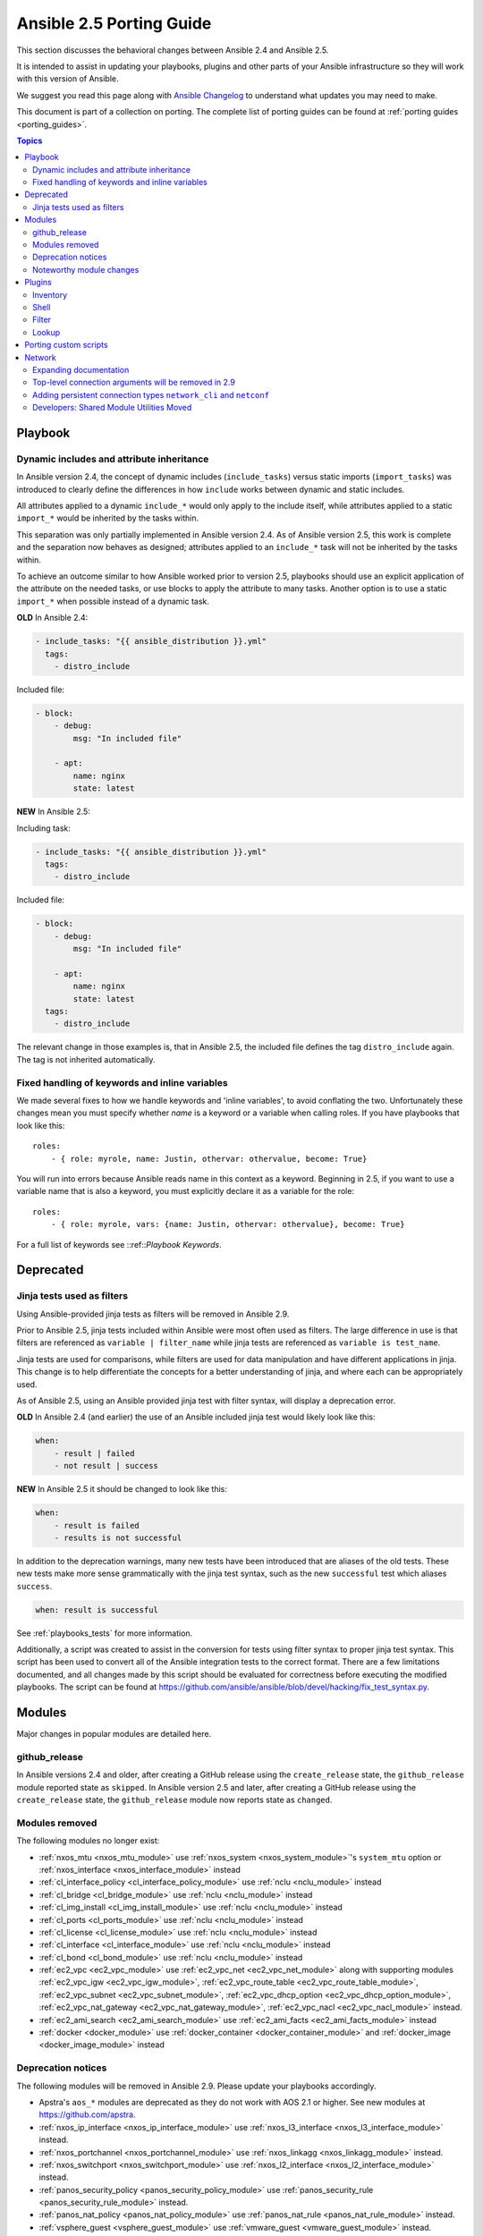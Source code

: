 .. _porting_2.5_guide:

*************************
Ansible 2.5 Porting Guide
*************************

This section discusses the behavioral changes between Ansible 2.4 and Ansible 2.5.

It is intended to assist in updating your playbooks, plugins and other parts of your Ansible infrastructure so they will work with this version of Ansible.

We suggest you read this page along with `Ansible Changelog <https://github.com/ansible/ansible/blob/devel/CHANGELOG.md#2.5>`_ to understand what updates you may need to make.

This document is part of a collection on porting. The complete list of porting guides can be found at :ref:`porting guides <porting_guides>`.

.. contents:: Topics

Playbook
========

Dynamic includes and attribute inheritance
------------------------------------------

In Ansible version 2.4, the concept of dynamic includes (``include_tasks``) versus static imports (``import_tasks``) was introduced to clearly define the differences in how ``include`` works between dynamic and static includes.

All attributes applied to a dynamic ``include_*`` would only apply to the include itself, while attributes applied to a
static ``import_*`` would be inherited by the tasks within.

This separation was only partially implemented in Ansible version 2.4. As of Ansible version 2.5, this work is complete and the separation now behaves as designed; attributes applied to an ``include_*`` task will not be inherited by the tasks within.

To achieve an outcome similar to how Ansible worked prior to version 2.5, playbooks should use an explicit application of the attribute on the needed tasks, or use blocks to apply the attribute to many tasks. Another option is to use a static ``import_*`` when possible instead of a dynamic task.

**OLD** In Ansible 2.4:

.. code-block:: yaml

    - include_tasks: "{{ ansible_distribution }}.yml"
      tags:
        - distro_include

Included file:

.. code-block:: yaml

    - block:
        - debug:
            msg: "In included file"

        - apt:
            name: nginx
            state: latest

**NEW** In Ansible 2.5:

Including task:

.. code-block:: yaml

    - include_tasks: "{{ ansible_distribution }}.yml"
      tags:
        - distro_include

Included file:

.. code-block:: yaml

    - block:
        - debug:
            msg: "In included file"

        - apt:
            name: nginx
            state: latest
      tags:
        - distro_include

The relevant change in those examples is, that in Ansible 2.5, the included file defines the tag ``distro_include`` again. The tag is not inherited automatically.

Fixed handling of keywords and inline variables
-----------------------------------------------

We made several fixes to how we handle keywords and 'inline variables', to avoid conflating the two. Unfortunately these changes mean you must specify whether `name` is a keyword or a variable when calling roles. If you have playbooks that look like this::

    roles:
        - { role: myrole, name: Justin, othervar: othervalue, become: True}

You will run into errors because Ansible reads name in this context as a keyword. Beginning in 2.5, if you want to use a variable name that is also a keyword, you must explicitly declare it as a variable for the role::

    roles:
        - { role: myrole, vars: {name: Justin, othervar: othervalue}, become: True}


For a full list of keywords see ::ref::`Playbook Keywords`.


Deprecated
==========

Jinja tests used as filters
---------------------------

Using Ansible-provided jinja tests as filters will be removed in Ansible 2.9.

Prior to Ansible 2.5, jinja tests included within Ansible were most often used as filters. The large difference in use is that filters are referenced as ``variable | filter_name`` while jinja tests are referenced as ``variable is test_name``.

Jinja tests are used for comparisons, while filters are used for data manipulation and have different applications in jinja. This change is to help differentiate the concepts for a better understanding of jinja, and where each can be appropriately used.

As of Ansible 2.5, using an Ansible provided jinja test with filter syntax, will display a deprecation error.

**OLD** In Ansible 2.4 (and earlier) the use of an Ansible included jinja test would likely look like this:

.. code-block:: yaml

    when:
        - result | failed
        - not result | success

**NEW** In Ansible 2.5 it should be changed to look like this:

.. code-block:: yaml

    when:
        - result is failed
        - results is not successful

In addition to the deprecation warnings, many new tests have been introduced that are aliases of the old tests. These new tests make more sense grammatically with the jinja test syntax, such as the new ``successful`` test which aliases ``success``.

.. code-block:: yaml

    when: result is successful

See :ref:`playbooks_tests` for more information.

Additionally, a script was created to assist in the conversion for tests using filter syntax to proper jinja test syntax. This script has been used to convert all of the Ansible integration tests to the correct format. There are a few limitations documented, and all changes made by this script should be evaluated for correctness before executing the modified playbooks. The script can be found at `https://github.com/ansible/ansible/blob/devel/hacking/fix_test_syntax.py <https://github.com/ansible/ansible/blob/devel/hacking/fix_test_syntax.py>`_.

Modules
=======

Major changes in popular modules are detailed here.

github_release
--------------

In Ansible versions 2.4 and older, after creating a GitHub release using the ``create_release`` state, the ``github_release`` module reported state as ``skipped``.
In Ansible version 2.5 and later, after creating a GitHub release using the ``create_release`` state, the ``github_release`` module now reports state as ``changed``.


Modules removed
---------------

The following modules no longer exist:

* :ref:`nxos_mtu <nxos_mtu_module>` use :ref:`nxos_system <nxos_system_module>`'s ``system_mtu`` option or :ref:`nxos_interface <nxos_interface_module>` instead
* :ref:`cl_interface_policy <cl_interface_policy_module>` use :ref:`nclu <nclu_module>` instead
* :ref:`cl_bridge <cl_bridge_module>` use :ref:`nclu <nclu_module>` instead
* :ref:`cl_img_install <cl_img_install_module>` use :ref:`nclu <nclu_module>` instead
* :ref:`cl_ports <cl_ports_module>` use :ref:`nclu <nclu_module>` instead
* :ref:`cl_license <cl_license_module>` use :ref:`nclu <nclu_module>` instead
* :ref:`cl_interface <cl_interface_module>` use :ref:`nclu <nclu_module>` instead
* :ref:`cl_bond <cl_bond_module>` use :ref:`nclu <nclu_module>` instead
* :ref:`ec2_vpc <ec2_vpc_module>` use :ref:`ec2_vpc_net <ec2_vpc_net_module>` along with supporting modules :ref:`ec2_vpc_igw <ec2_vpc_igw_module>`, :ref:`ec2_vpc_route_table <ec2_vpc_route_table_module>`, :ref:`ec2_vpc_subnet <ec2_vpc_subnet_module>`, :ref:`ec2_vpc_dhcp_option <ec2_vpc_dhcp_option_module>`, :ref:`ec2_vpc_nat_gateway <ec2_vpc_nat_gateway_module>`, :ref:`ec2_vpc_nacl <ec2_vpc_nacl_module>` instead.
* :ref:`ec2_ami_search <ec2_ami_search_module>` use :ref:`ec2_ami_facts <ec2_ami_facts_module>` instead
* :ref:`docker <docker_module>` use :ref:`docker_container <docker_container_module>` and :ref:`docker_image <docker_image_module>` instead

Deprecation notices
-------------------

The following modules will be removed in Ansible 2.9. Please update your playbooks accordingly.

* Apstra's ``aos_*`` modules are deprecated as they do not work with AOS 2.1 or higher. See new modules at `https://github.com/apstra <https://github.com/apstra>`_.
* :ref:`nxos_ip_interface <nxos_ip_interface_module>` use :ref:`nxos_l3_interface <nxos_l3_interface_module>` instead.
* :ref:`nxos_portchannel <nxos_portchannel_module>` use :ref:`nxos_linkagg <nxos_linkagg_module>` instead.
* :ref:`nxos_switchport <nxos_switchport_module>` use :ref:`nxos_l2_interface <nxos_l2_interface_module>` instead.
* :ref:`panos_security_policy <panos_security_policy_module>` use :ref:`panos_security_rule <panos_security_rule_module>` instead.
* :ref:`panos_nat_policy <panos_nat_policy_module>` use :ref:`panos_nat_rule <panos_nat_rule_module>` instead.
* :ref:`vsphere_guest <vsphere_guest_module>` use :ref:`vmware_guest <vmware_guest_module>` instead.

Noteworthy module changes
-------------------------

* The :ref:`stat <stat_module>` and :ref:`win_stat <win_stat_module>` modules have changed the default of the option ``get_md5`` from ``true`` to ``false``.

This option will be removed starting with Ansible version 2.9. The options ``get_checksum: True``
and ``checksum_algorithm: md5`` can still be used if an MD5 checksum is
desired.

* ``osx_say`` module was renamed into :ref:`say <say_module>`.
* Several modules which could deal with symlinks had the default value of their ``follow`` option
  changed as part of a feature to `standardize the behavior of follow
  <https://github.com/ansible/proposals/issues/69>`_:

  * The :ref:`file module <file_module>` changed from ``follow=False`` to ``follow=True`` because
    its purpose is to modify the attributes of a file and most systems do not allow attributes to be
    applied to symlinks, only to real files.
  * The :ref:`replace module <replace_module>` had its ``follow`` parameter removed because it
    inherently modifies the content of an existing file so it makes no sense to operate on the link
    itself.
  * The :ref:`blockinfile module <blockinfile_module>` had its ``follow`` parameter removed because
    it inherently modifies the content of an existing file so it makes no sense to operate on the
    link itself.

Plugins
=======

As a developer, you can now use 'doc fragments' for common configuration options on plugin types that support the new plugin configuration system.

Inventory
---------

Inventory plugins have been fine tuned, and we have started to add some common features:

* The ability to use a cache plugin to avoid costly API/DB queries is disabled by default.
  If using inventory scripts, some may already support a cache, but it is outside of Ansible's knowledge and control.
  Moving to the internal cache will allow you to use Ansible's existing cache refresh/invalidation mechanisms.

* A new 'auto' plugin, enabled by default, that can automatically detect the correct plugin to use IF that plugin is using our 'common YAML configuration format'.
  The previous host_list, script, yaml and ini plugins still work as they did, the auto plugin is now the last one we attempt to use.
  If you had customized the enabled plugins you should revise the setting to include the new auto plugin.

Shell
-----

Shell plugins have been migrated to the new plugin configuration framework. It is now possible to customize more settings, and settings which were previously 'global' can now also be overriden using host specific variables.

For example, ``system_temps`` is a new setting that allows you to control what Ansible will consider a 'system temporary dir'. This is used when escalating privileges for a non-administrative user. Previously this was hardcoded to '/tmp', which some systems cannot use for privilege escalation. This setting now defaults to ``[ '/var/tmp', '/tmp']``.

Another new setting is ``admin_users`` which allows you to specify a list of users to be considered 'administrators'. Previously this was hardcoded to ``root``. It now it defaults to ``[root, toor, admin]``.  This information is used when choosing between your ``remote_temp`` and ``system_temps`` directory.

For a full list, check the shell plugin you are using, the default shell plugin is ``sh``.

Those that had to work around the global configuration limitations can now migrate to a per host/group settings,
but also note that the new defaults might conflict with existing usage if the assumptions don't correlate to your environment.

Filter
------

The lookup plugin API now throws an error if a non-iterable value is returned from a plugin. Previously, numbers or
other non-iterable types returned by a plugin were accepted without error or warning. This change was made because plugins should always return a list. Please note that plugins that return strings and other non-list iterable values will not throw an error, but may cause unpredictable behavior. If you have a custom lookup plugin that does not return a list, you should modify it to wrap the return values in a list.

Lookup
-------

A new option was added to lookup plugins globally named ``error`` which allows you to control how errors produced by the lookup are handled, before this option they were always fatal. Valid values for this option are ``warn``, ``ignore`` and ``strict``. See the :doc:`lookup <../plugins/lookup>` page for more details.


Porting custom scripts
======================

No notable changes.

Network
=======

Expanding documentation
-----------------------

We're expanding the network documentation. There's new content and a :ref:`new Ansible Network landing page<network_guide>`. We will continue to build the network-related documentation moving forward.

Top-level connection arguments will be removed in 2.9
-----------------------------------------------------

Top-level connection arguments like ``username``, ``host``, and ``password`` are deprecated and will be removed in version 2.9.

**OLD** In Ansible < 2.4

.. code-block:: yaml

    - name: example of using top-level options for connection properties
      ios_command:
        commands: show version
        host: "{{ inventory_hostname }}"
        username: cisco
        password: cisco
        authorize: yes
        auth_pass: cisco

The deprecation warnings reflect this schedule. The task above, run in Ansible 2.5, will result in:

.. code-block:: yaml

   [DEPRECATION WARNING]: Param 'username' is deprecated. See the module docs for more information. This feature will be removed in version
   2.9. Deprecation warnings can be disabled by setting deprecation_warnings=False in ansible.cfg.
   [DEPRECATION WARNING]: Param 'password' is deprecated. See the module docs for more information. This feature will be removed in version
   2.9. Deprecation warnings can be disabled by setting deprecation_warnings=False in ansible.cfg.
   [DEPRECATION WARNING]: Param 'host' is deprecated. See the module docs for more information. This feature will be removed in version 2.9.
   Deprecation warnings can be disabled by setting deprecation_warnings=False in ansible.cfg.

We recommend using the new connection types ``network_cli`` and ``netconf`` (see below), using standard Ansible connection properties, and setting those properties in inventory by group. As you update your playbooks and inventory files, you can easily make the change to ``become`` for privilege escalation (on platforms that support it). For more information, see the :ref:`using become with network modules<become-network>` guide and the :ref:`platform documentation<platform_options>`.

Adding persistent connection types ``network_cli`` and ``netconf``
------------------------------------------------------------------

Ansible 2.5 introduces two top-level persistent connection types, ``network_cli`` and ``netconf``. With ``connection: local``, each task passed the connection parameters, which had to be stored in your playbooks. With ``network_cli`` and ``netconf`` the playbook passes the connection parameters once, so you can pass them at the command line if you prefer. We recommend you use ``network_cli`` and ``netconf`` whenever possible.
Note that eAPI and NX-API still require ``local`` connections with ``provider`` dictionaries. See the :ref:`platform documentation<platform_options>` for more information. Unless you need a ``local`` connection, update your playbooks to use ``network_cli`` or ``netconf`` and to specify your connection variables with standard Ansible connection variables:

**OLD** In Ansible 2.4

.. code-block:: yaml

   ---
   vars:
       cli:
          host: "{{ inventory_hostname }}"
          username: operator
          password: secret
          transport: cli

   tasks:
   - nxos_config:
       src: config.j2
       provider: "{{ cli }}"
       username: admin
       password: admin

**NEW** In Ansible 2.5

.. code-block:: ini

   [nxos:vars]
   ansible_connection=network_cli
   ansible_network_os=nxos
   ansible_user=operator
   ansible_password=secret

.. code-block:: yaml

   tasks:
   - nxos_config:
       src: config.j2

Using a provider dictionary with either ``network_cli`` or ``netconf`` will result in a warning.


Developers: Shared Module Utilities Moved
-----------------------------------------

Beginning with Ansible 2.5, shared module utilities for network modules moved to ``ansible.module_utils.network``.

* Platform-independent utilities are found in ``ansible.module_utils.network.common``

* Platform-specific utilities are found in ``ansible.module_utils.network.{{ platform }}``

If your module uses shared module utilities, you must update all references. For example, change:

**OLD** In Ansible 2.4

.. code-block:: python

   from ansible.module_utils.vyos import get_config, load_config

**NEW** In Ansible 2.5

.. code-block:: python

   from ansible.module_utils.network.vyos.vyos import get_config, load_config


See the module utilities developer guide see :ref:`appendix_module_utilities` for more information.
